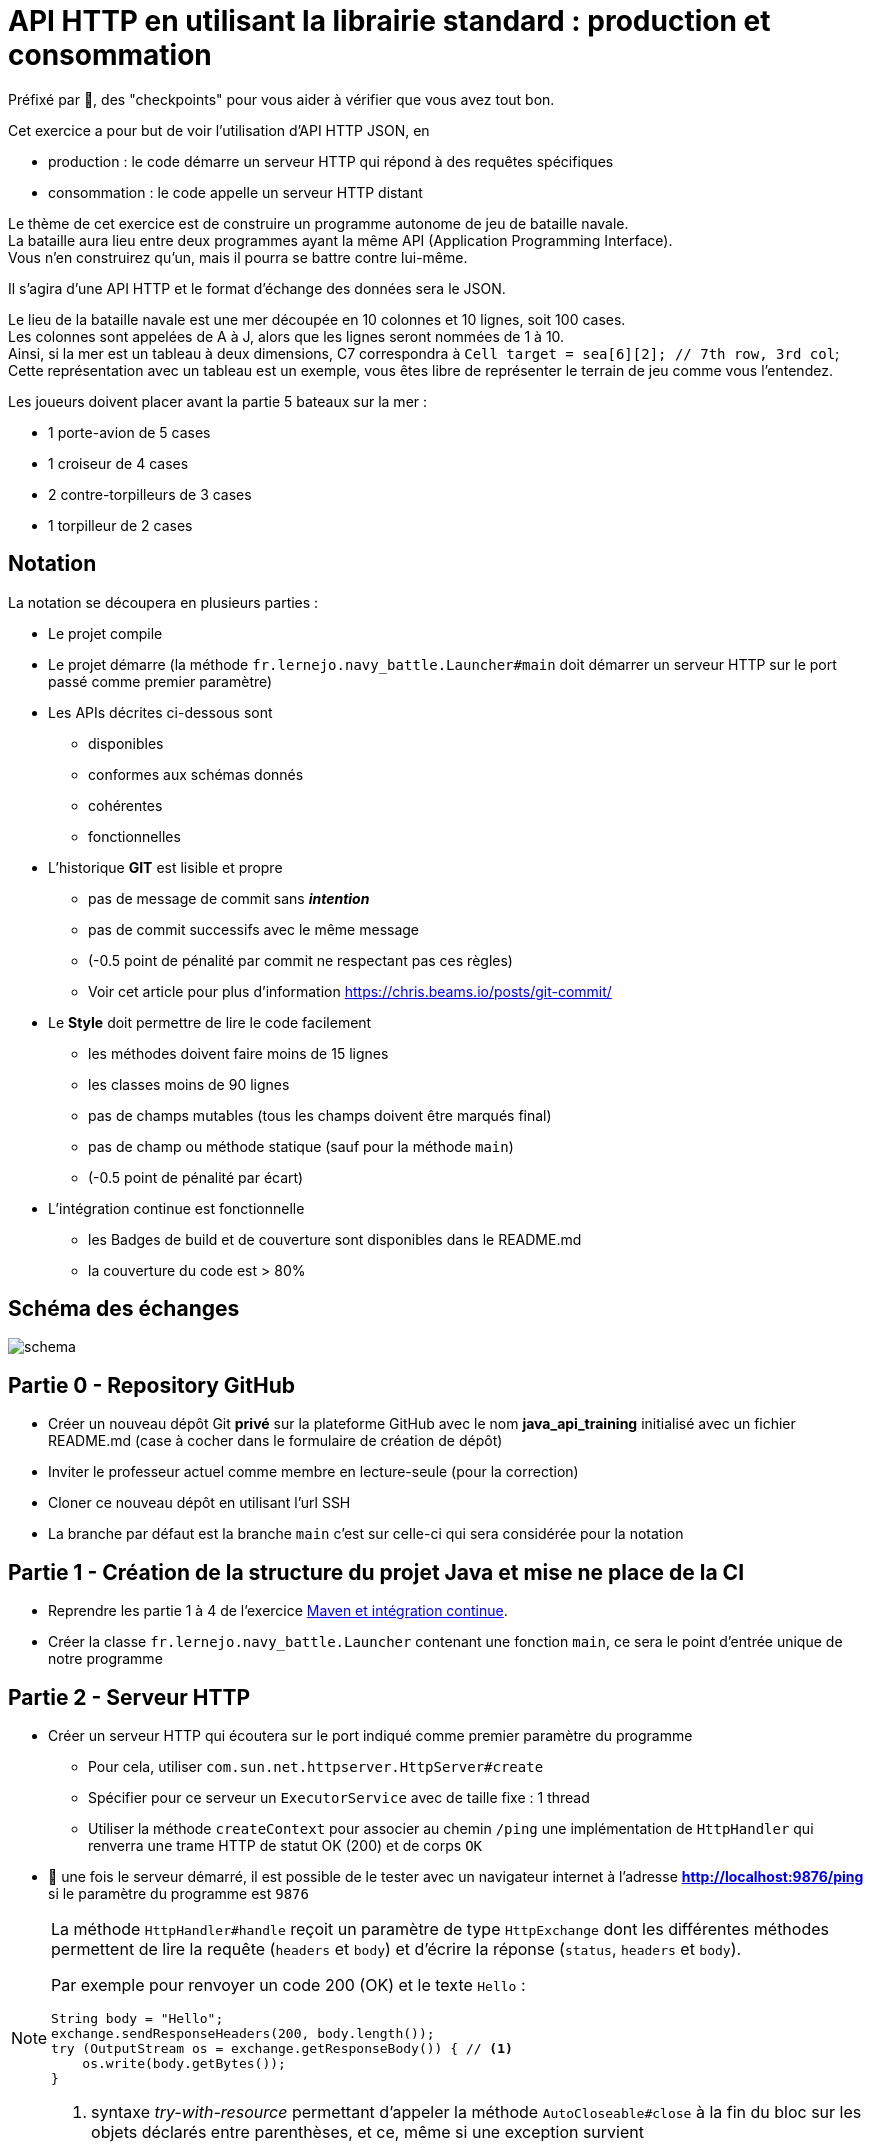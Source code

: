 = API HTTP en utilisant la librairie standard : production et consommation
:hardbreaks-option:

Préfixé par &#x1F4D8;, des "checkpoints" pour vous aider à vérifier que vous avez tout bon.

Cet exercice a pour but de voir l’utilisation d’API HTTP JSON, en

* production : le code démarre un serveur HTTP qui répond à des requêtes spécifiques
* consommation : le code appelle un serveur HTTP distant

Le thème de cet exercice est de construire un programme autonome de jeu de bataille navale.
La bataille aura lieu entre deux programmes ayant la même API (Application Programming Interface).
Vous n’en construirez qu’un, mais il pourra se battre contre lui-même.

Il s’agira d’une API HTTP et le format d’échange des données sera le JSON.

Le lieu de la bataille navale est une mer découpée en 10 colonnes et 10 lignes, soit 100 cases.
Les colonnes sont appelées de A à J, alors que les lignes seront nommées de 1 à 10.
Ainsi, si la mer est un tableau à deux dimensions, C7 correspondra à `Cell target = sea[6][2]; // 7th row, 3rd col`; 
Cette représentation avec un tableau est un exemple, vous êtes libre de représenter le terrain de jeu comme vous l’entendez.

Les joueurs doivent placer avant la partie 5 bateaux sur la mer :

* 1 porte-avion de 5 cases
* 1 croiseur de 4 cases
* 2 contre-torpilleurs de 3 cases
* 1 torpilleur de 2 cases

== Notation

La notation se découpera en plusieurs parties :

* Le projet compile
* Le projet démarre (la méthode `fr.lernejo.navy_battle.Launcher#main` doit démarrer un serveur HTTP sur le port passé comme premier paramètre)
* Les APIs décrites ci-dessous sont
** disponibles
** conformes aux schémas donnés
** cohérentes
** fonctionnelles
* L’historique **GIT** est lisible et propre
** pas de message de commit sans _**intention**_
** pas de commit successifs avec le même message
** (-0.5 point de pénalité par commit ne respectant pas ces règles)
** Voir cet article pour plus d’information https://chris.beams.io/posts/git-commit/
* Le **Style** doit permettre de lire le code facilement
** les méthodes doivent faire moins de 15 lignes
** les classes moins de 90 lignes
** pas de champs mutables (tous les champs doivent être marqués final)
** pas de champ ou méthode statique (sauf pour la méthode `main`)
** (-0.5 point de pénalité par écart)
* L’intégration continue est fonctionnelle
** les Badges de build et de couverture sont disponibles dans le README.md
** la couverture du code est > 80%

== Schéma des échanges
image::schema.png[]

== Partie 0 - Repository GitHub

* Créer un nouveau dépôt Git **privé** sur la plateforme GitHub avec le nom **java_api_training** initialisé avec un fichier README.md (case à cocher dans le formulaire de création de dépôt)
* Inviter le professeur actuel comme membre en lecture-seule (pour la correction)
* Cloner ce nouveau dépôt en utilisant l’url SSH
* La branche par défaut est la branche `main` c’est sur celle-ci qui sera considérée pour la notation

== Partie 1 - Création de la structure du projet Java et mise ne place de la CI

* Reprendre les partie 1 à 4 de l’exercice link:../maven_fr/EXERCISE.adoc[Maven et intégration continue].
* Créer la classe `fr.lernejo.navy_battle.Launcher` contenant une fonction `main`, ce sera le point d’entrée unique de notre programme

== Partie 2 - Serveur HTTP

* Créer un serveur HTTP qui écoutera sur le port indiqué comme premier paramètre du programme
** Pour cela, utiliser `com.sun.net.httpserver.HttpServer#create`
** Spécifier pour ce serveur un `ExecutorService` avec de taille fixe : 1 thread
** Utiliser la méthode `createContext` pour associer au chemin `/ping` une implémentation de `HttpHandler` qui renverra une trame HTTP de statut OK (200) et de corps `OK`
* &#x1F4D8; une fois le serveur démarré, il est possible de le tester avec un navigateur internet à l’adresse **http://localhost:9876/ping** si le paramètre du programme est `9876`

[NOTE]
====
La méthode `HttpHandler#handle` reçoit un paramètre de type `HttpExchange` dont les différentes méthodes permettent de lire la requête (`headers` et `body`) et d’écrire la réponse (`status`, `headers` et `body`).

Par exemple pour renvoyer un code 200 (OK) et le texte `Hello` :

[source,java]
----
String body = "Hello";
exchange.sendResponseHeaders(200, body.length());
try (OutputStream os = exchange.getResponseBody()) { // <1>
    os.write(body.getBytes());
}
----
<1> syntaxe _try-with-resource_ permettant d’appeler la méthode `AutoCloseable#close` à la fin du bloc sur les objets déclarés entre parenthèses, et ce, même si une exception survient

====

== Partie 3 - Exposer une première API

Par la suite on considère que si un verbe (GET, POST, etc.) n’est pas géré, un appel avec celui-ci renverra une 404 (Not Found).

* Ajouter un contexte pour le chemin `/api/game/start` qui répondra au verbe `POST`
** il est attendu qu’une telle requête ait un corps respectant le schema suivant :

[source,json]
----
{
    "$schema": "http://json-schema.org/schema#",
    "type": "object",
    "properties": {
        "id": {
            "type": "string"
        },
        "url": {
            "type": "string"
        },
        "message": {
            "type": "string"
        }
    },
    "required": [
        "id",
        "url",
        "message"
    ]
}
----

Par exemple :

[source,json]
----
{
    "id": "0c575465-21f6-43c9-8a2d-bc64c3ae6241",
    "url": "http://localhost:8795",
    "message": "I will crush you!"
}
----

** Le serveur répondra alors avec un statut Accepted (202) et un corps respectant le même schema que le corps de la requête, mais reprenant ses propres informations.

Par exemple :

[source,json]
----
{
    "id": "2aca7611-0ae4-49f3-bf63-75bef4769028",
    "url": "http://localhost:9876",
    "message": "May the best code win"
}
----

** dans le cas où le message JSON est malformé, renvoyer un statut 400 (Bad Request)

== Partie 4 - Consommer cette API

Si un second paramètre (une URL) est passé au programme, après avoir démarré son propre serveur HTTP, ce dernier fera une requête `POST` avec son ID, son URL et le message de son choix.

* Pour cela, utiliser `java.net.http.HttpClient#newHttpClient` afin de créer un nouveau client HTTP
* Puis créer un objet `java.net.http.HttpRequest` en utilisant la méthode statique `HttpRequest#newBuilder`
* configurer cet objet afin d’émettre une requête correspondante à l’API décrite ci-dessus (`POST /api/game/start` avec un `body` au bon format), par exemple :

[source,java]
----
HttpRequest requetePost = HttpRequest.newBuilder()
    .uri(URI.create(adversaryUrl + "/api/game/start"))
    .setHeader("Accept", "application/json")
    .setHeader("Content-Type", "application/json")
    .POST(BodyPublishers.ofString("{\"id\":\"1\", \"url\":\"http://localhost:" + myPort + "\", \"message\":\"hello\"}"))
    .build();
----

* &#x1F4D8; pour tester le bon fonctionnement, démarrer un premier programme sur un port (par ex : `9876`), puis démarrer le même programme une deuxième fois avec un port différent et l’url du premier (par ex : `8795 http://localhost:9876`); ainsi le second programme devrait contacter le premier.

== Partie 5 - API de tir

Une seconde API va être nécessaire afin que les programmes puissent jouer à la bataille navale : une API permettant de tirer sur les bateaux de l’adversaire.

Cette api répondra au verbe `GET` sur le chemin `/api/game/fire` et prendra un paramètre de requête nommé `cell` ayant pour valeur une des cases de la mer (par exemple : **B2** ou **J10**).
La réponse devra être compatible avec le schéma suivant :

[source,json]
----
{
    "$schema": "http://json-schema.org/schema#",
    "type": "object",
    "properties": {
        "consequence": {
            "type": "string",
            "enum": ["miss", "hit", "sunk"]
        },
        "shipLeft": {
            "type": "boolean"
        }
    },
    "required": [
        "consequence",
        "shipLeft"
    ]
}
----

Par exemple :

[source,json]
----
{
    "consequence": "sunk", // <1>
    "shipLeft": true // <2>
}
----
<1> la cellule ciblée était la dernière partie d’un bateau touché, la réponse indique donc que le bateau est maintenant coulé
<2> il reste d’autres bateaux sur la mer, la partie continue

== Partie 6 - Implémentation de la logique

Le but de chaque programme va être de gagner la partie, pour cela le programme va devoir faire (quand c'est à son tour) un appel à l'API de tir. Le programme joue en tour par tour jusqu'à qu'il ait perdu ou gagné.

Il faut donc représenter :

* la position et l'état de nos bateaux
* la mer de l'adversaire avec les tirs échoués et les tirs réussis

Grâce au retour de l'API, on sait si le tir a :

* manqué
* touché
* coulé

La partie s'arrête quand l'un des deux programmes n'a plus de bateau.
